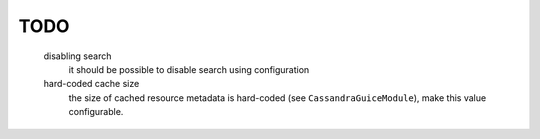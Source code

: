 TODO
====

  disabling search
    it should be possible to disable search using configuration
  hard-coded cache size
    the size of cached resource metadata is hard-coded (see ``CassandraGuiceModule``),
    make this value configurable.


